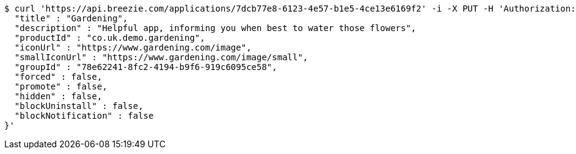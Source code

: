 [source,bash]
----
$ curl 'https://api.breezie.com/applications/7dcb77e8-6123-4e57-b1e5-4ce13e6169f2' -i -X PUT -H 'Authorization: Bearer: 0b79bab50daca910b000d4f1a2b675d604257e42' -H 'Content-Type: application/json' -d '{
  "title" : "Gardening",
  "description" : "Helpful app, informing you when best to water those flowers",
  "productId" : "co.uk.demo.gardening",
  "iconUrl" : "https://www.gardening.com/image",
  "smallIconUrl" : "https://www.gardening.com/image/small",
  "groupId" : "78e62241-8fc2-4194-b9f6-919c6095ce58",
  "forced" : false,
  "promote" : false,
  "hidden" : false,
  "blockUninstall" : false,
  "blockNotification" : false
}'
----